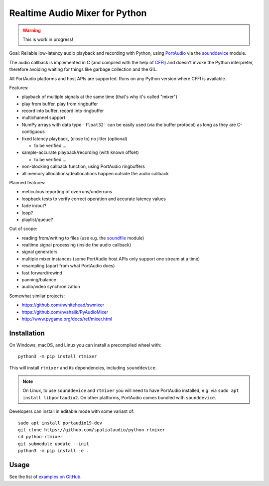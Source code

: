 Realtime Audio Mixer for Python
===============================

.. warning:: This is work in progress!

Goal: Reliable low-latency audio playback and recording with Python, using
PortAudio_ via the sounddevice_ module.

The audio callback is implemented in C (and compiled with the help of CFFI_)
and doesn't invoke the Python interpreter, therefore avoiding waiting for things
like garbage collection and the GIL.

All PortAudio platforms and host APIs are supported.
Runs on any Python version where CFFI is available.

Features:

* playback of multiple signals at the same time (that's why it's called "mixer")

* play from buffer, play from ringbuffer

* record into buffer, record into ringbuffer

* multichannel support

* NumPy arrays with data type ``'float32'`` can be easily used (via the buffer
  protocol) as long as they are C-contiguous

* fixed latency playback, (close to) no jitter (optional)

  * to be verified ...

* sample-accurate playback/recording (with known offset)

  * to be verified ...

* non-blocking callback function, using PortAudio ringbuffers

* all memory allocations/deallocations happen outside the audio callback

Planned features:

* meticulous reporting of overruns/underruns

* loopback tests to verify correct operation and accurate latency values

* fade in/out?

* loop?

* playlist/queue?

Out of scope:

* reading from/writing to files (use e.g. the soundfile_ module)

* realtime signal processing (inside the audio callback)

* signal generators

* multiple mixer instances (some PortAudio host APIs only support one stream at
  a time)

* resampling (apart from what PortAudio does)

* fast forward/rewind

* panning/balance

* audio/video synchronization

Somewhat similar projects:

* https://github.com/nwhitehead/swmixer
* https://github.com/nvahalik/PyAudioMixer
* http://www.pygame.org/docs/ref/mixer.html

Installation
------------

On Windows, macOS, and Linux you can install a precompiled wheel with::

    python3 -m pip install rtmixer

This will install ``rtmixer`` and its dependencies, including ``sounddevice``.

.. note:: On Linux, to use ``sounddevice`` and ``rtmixer`` you will need to
          have PortAudio installed, e.g. via ``sudo apt install libportaudio2``.
          On other platforms, PortAudio comes bundled with ``sounddevice``.

Developers can install in editable mode with some variant of::

    sudo apt install portaudio19-dev
    git clone https://github.com/spatialaudio/python-rtmixer
    cd python-rtmixer
    git submodule update --init
    python3 -m pip install -e .

Usage
-----

See the list of `examples on GitHub`_.

.. _PortAudio: http://portaudio.com/
.. _sounddevice: http://python-sounddevice.readthedocs.io/
.. _CFFI: http://cffi.readthedocs.io/
.. _soundfile: http://pysoundfile.readthedocs.io/
.. _examples on GitHub: https://github.com/spatialaudio/python-rtmixer/tree/master/examples
